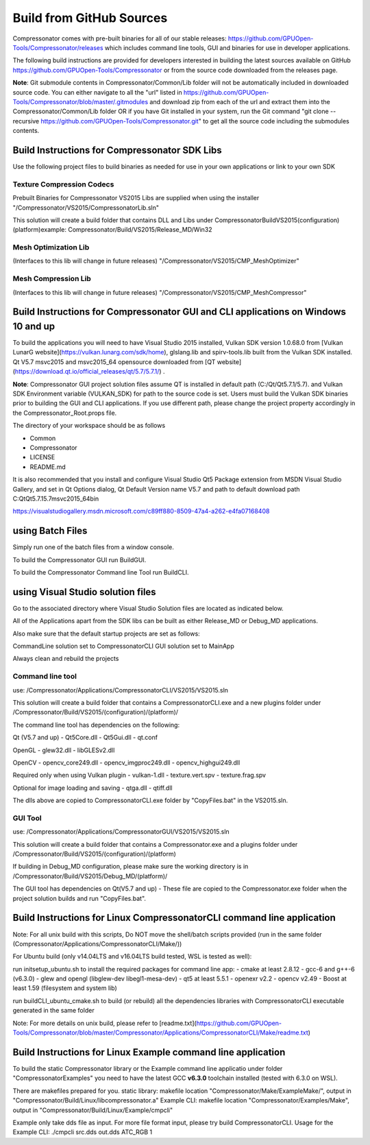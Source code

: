 Build from GitHub Sources
+++++++++++++++++++++++++

Compressonator comes with pre-built binaries for all of our stable releases: https://github.com/GPUOpen-Tools/Compressonator/releases 
which includes command line tools, GUI and binaries for use in developer applications.

The following build instructions are provided for developers interested in building the latest sources available on GitHub https://github.com/GPUOpen-Tools/Compressonator or from the source code downloaded from the releases page. 

**Note**: Git submodule contents in Compressonator/Common/Lib folder will not be automatically included in downloaded source code. You can either navigate to all the "url" listed in https://github.com/GPUOpen-Tools/Compressonator/blob/master/.gitmodules and download zip from each of the url and extract them into the Compressonator/Common/Lib folder OR if you have Git installed in your system, run the Git command "git clone --recursive https://github.com/GPUOpen-Tools/Compressonator.git" to get all the source code including the submodules contents.


Build Instructions for Compressonator SDK Libs
==============================================

Use the following project files to build binaries as needed for use in your own applications or link to your own SDK

Texture Compression Codecs 
--------------------------
Prebuilt Binaries for Compressonator VS2015 Libs are supplied when using the installer
"/Compressonator/VS2015/CompressonatorLib.sln"

This solution will create a build folder that contains DLL and Libs under \Compressonator\Build\VS2015\(configuration)\(platform)\
example: Compressonator/Build/VS2015/Release_MD/Win32\

Mesh Optimization Lib
---------------------
(Interfaces to this lib will change in future releases)
"/Compressonator/VS2015/CMP_MeshOptimizer"

Mesh Compression  Lib
---------------------
(Interfaces to this lib will change in future releases)
"/Compressonator/VS2015/CMP_MeshCompressor"


Build Instructions for Compressonator GUI and CLI applications on Windows 10 and up
===================================================================================

To build the applications you will need to have Visual Studio 2015 installed, Vulkan SDK version 1.0.68.0 from [Vulkan LunarG website](https://vulkan.lunarg.com/sdk/home), glslang.lib and spirv-tools.lib built from the Vulkan SDK installed. Qt V5.7 msvc2015 and msvc2015_64 opensource downloaded from [QT website](https://download.qt.io/official_releases/qt/5.7/5.7.1/) .

**Note**: Compressonator GUI project solution files assume QT is installed in default path (C:/Qt/Qt5.7.1/5.7). and Vulkan SDK Environment variable (VULKAN_SDK) for path to the source code is set. Users must build the Vulkan SDK binaries prior to building the GUI and CLI applications. If you use different path, please change the project property accordingly in the  Compressonator_Root.props file.

The directory of your workspace should be as follows

- Common
- Compressonator
- LICENSE
- README.md


It is also recommended that you install and configure Visual Studio Qt5 Package extension from MSDN Visual Studio Gallery, and set in Qt Options dialog, Qt Default Version name V5.7 and path to default download path C:\Qt\Qt5.7.1\5.7\msvc2015_64\bin\

https://visualstudiogallery.msdn.microsoft.com/c89ff880-8509-47a4-a262-e4fa07168408 

using Batch Files
=================

Simply run one of the batch files from a window console.

To build the Compressonator GUI run BuildGUI.

To build the Compressonator Command line Tool run BuildCLI.



using Visual Studio solution files
==================================

Go to the associated directory where Visual Studio Solution files are located as indicated below.

All of the Applications apart from the SDK libs can be built as either Release_MD or Debug_MD applications.

Also make sure that the default startup projects are set as follows:

CommandLine solution set to CompressonatorCLI
GUI solution set to MainApp

Always clean and rebuild the projects


Command line tool 
------------------

use: /Compressonator/Applications/CompressonatorCLI/VS2015/VS2015.sln

This solution will create a build folder that contains a 
CompressonatorCLI.exe and a new plugins folder under
/Compressonator/Build/VS2015/(configuration)/(platform)/

The command line tool has dependencies on the following:

Qt (V5.7 and up)
- Qt5Core.dll
- Qt5Gui.dll
- qt.conf

OpenGL
- glew32.dll
- libGLESv2.dll

OpenCV
- opencv_core249.dll
- opencv_imgproc249.dll
- opencv_highgui249.dll

Required only when using Vulkan plugin
- vulkan-1.dll 
- texture.vert.spv
- texture.frag.spv

Optional for image loading and saving
- qtga.dll
- qtiff.dll
 
The dlls above are copied to CompressonatorCLI.exe folder by "CopyFiles.bat" in the VS2015.sln.


GUI Tool 
--------
use: /Compressonator/Applications/CompressonatorGUI/VS2015/VS2015.sln

This solution will create a build folder that contains a 
Compressonator.exe and a plugins folder under
/Compressonator/Build/VS2015/(configuration)/(platform)\

If building in Debug_MD configuration, please make sure the working directory is in /Compressonator/Build/VS2015/Debug_MD/(platform)/

The GUI tool has dependencies on Qt(V5.7 and up) - These file are copied  to the Compressonator.exe folder when the project solution builds and run "CopyFiles.bat".


Build Instructions for Linux CompressonatorCLI command line application
=======================================================================

Note: For all unix build with this scripts, Do NOT move the shell/batch scripts provided (run in the same folder (Compressonator/Applications/CompressonatorCLI/Make/))

For Ubuntu build (only v14.04LTS and v16.04LTS build tested, WSL is tested as well):

run initsetup_ubuntu.sh to install the required packages for command line app:
- cmake at least 2.8.12
- gcc-6 and g++-6 (v6.3.0) 
- glew and opengl (libglew-dev libegl1-mesa-dev)
- qt5 at least 5.5.1
- openexr v2.2
- opencv v2.49
- Boost at least 1.59 (filesystem and system lib)
   
run buildCLI_ubuntu_cmake.sh to build (or rebuild) all the dependencies libraries with CompressonatorCLI executable generated in the same folder

Note: For more details on unix build, please refer to [readme.txt](https://github.com/GPUOpen-Tools/Compressonator/blob/master/Compressonator/Applications/CompressonatorCLI/Make/readme.txt)


Build Instructions for Linux Example command line application
=============================================================

To build the static Compressonator library or the Example command line applicatio under folder "Compressonator\Examples" you need to have the latest GCC **v6.3.0** toolchain installed (tested with 6.3.0 on WSL).

There are makefiles prepared for you.
static library: makefile location "Compressonator/Make/ExampleMake/", output in "Compressonator/Build/Linux/libcompressonator.a"
Example CLI: makefile location "Compressonator/Examples/Make", output in "Compressonator/Build/Linux/Example/cmpcli"

Example only take dds file as input. For more file format input, please try build CompressonatorCLI.
Usage for the Example CLI: ./cmpcli src.dds out.dds ATC_RGB 1
